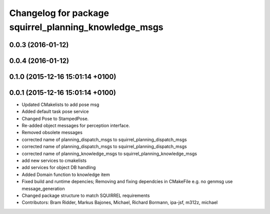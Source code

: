 ^^^^^^^^^^^^^^^^^^^^^^^^^^^^^^^^^^^^^^^^^^^^^^^^^^^^^^
Changelog for package squirrel_planning_knowledge_msgs
^^^^^^^^^^^^^^^^^^^^^^^^^^^^^^^^^^^^^^^^^^^^^^^^^^^^^^

0.0.3 (2016-01-12)
------------------

0.0.4 (2016-01-12)
------------------

0.1.0 (2015-12-16 15:01:14 +0100)
---------------------------------

0.0.1 (2015-12-16 15:01:14 +0100)
---------------------------------
* Updated CMakelists to add pose msg
* Added default task pose service
* Changed Pose to StampedPose.
* Re-added object messages for perception interface.
* Removed obsolete messages
* corrected name of planning_dispatch_msgs to squirrel_planning_dispatch_msgs
* corrected name of planning_dispatch_msgs to squirrel_planning_dispatch_msgs
* corrected name of planning_knowledge_msgs to squirrel_planning_knowledge_msgs
* add new services to cmakelists
* add services for object DB handling
* Added Domain function to knowledge item
* Fixed build and runtime depencies; Removing and fixing dependcies in CMakeFile e.g. no genmsg use message_generation
* Changed package structure to match SQUIRREL requirements
* Contributors: Bram Ridder, Markus Bajones, Michael, Richard Bormann, ipa-jsf, m312z, michael

